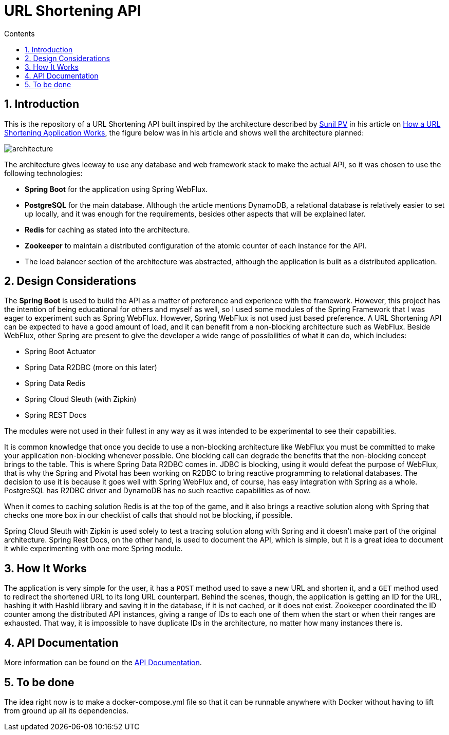 = URL Shortening API
:article-author: https://dzone.com/users/4169695/sunilkrpv.html
:article-url: https://dzone.com/articles/how-a-url-shortening-application-works
:api-doc-url: https://google.com
:sectnums:
:toc:
:toc-title: Contents
:description: README of the URL Shortening API
:imagesdir: ./src/main/resources/img

== Introduction

This is the repository of a URL Shortening API built inspired by the architecture described by
{article-author}[Sunil PV] in his article on {article-url}[How a URL Shortening Application Works],
the figure below was in his article and shows well the architecture planned:

image::architecture.png[]

The architecture gives leeway to use any database and web framework stack to make the actual API,
so it was chosen to use the following technologies:

* *Spring Boot* for the application using Spring WebFlux.
* *PostgreSQL* for the main database. Although the article mentions DynamoDB, a relational database is
relatively easier to set up locally, and it was enough for the requirements, besides other aspects
that will be explained later.
* *Redis* for caching as stated into the architecture.
* *Zookeeper* to maintain a distributed configuration of the atomic counter of each instance for the API.
* The load balancer section of the architecture was abstracted, although the application is built
as a distributed application.

== Design Considerations

The *Spring Boot* is used to build the API as a matter of preference and experience with the framework.
However, this project has the intention of being educational for others and myself as well, so I used
some modules of the Spring Framework that I was eager to experiment such as Spring WebFlux. However,
Spring WebFlux is not used just based preference. A URL Shortening API can be expected to have a good
amount of load, and it can benefit from a non-blocking architecture such as WebFlux. Beside WebFlux,
other Spring are present to give the developer a wide range of possibilities of what it can do, which
includes:

* Spring Boot Actuator
* Spring Data R2DBC (more on this later)
* Spring Data Redis
* Spring Cloud Sleuth (with Zipkin)
* Spring REST Docs

The modules were not used in their fullest in any way as it was intended to be experimental to see their
capabilities.

It is common knowledge that once you decide to use a non-blocking architecture like WebFlux you must
be committed to make your application non-blocking whenever possible. One blocking call can degrade the
benefits that the non-blocking concept brings to the table. This is where Spring Data R2DBC comes in.
JDBC is blocking, using it would defeat the purpose of WebFlux, that is why the Spring and Pivotal has
been working on R2DBC to bring reactive programming to relational databases. The decision to use it is because
it goes well with Spring WebFlux and, of course, has easy integration with Spring as a whole. PostgreSQL
has R2DBC driver and DynamoDB has no such reactive capabilities as of now.

When it comes to caching solution Redis is at the top of the game, and it also brings a reactive solution
along with Spring that checks one more box in our checklist of calls that should not be blocking, if possible.

Spring Cloud Sleuth with Zipkin is used solely to test a tracing solution along with Spring and it doesn't
make part of the original architecture. Spring Rest Docs, on the other hand, is used to document the API,
which is simple, but it is a great idea to document it while experimenting with one more Spring module.

== How It Works

The application is very simple for the user, it has a `POST` method used to save a new URL and shorten it,
and a `GET` method used to redirect the shortened URL to its long URL counterpart.
Behind the scenes, though, the application is getting an ID for the URL, hashing it with HashId library and saving it in the database, if it is not cached, or it does not exist.
Zookeeper coordinated the ID counter among the distributed API instances, giving a range of IDs to each one of them when the start or when their ranges are exhausted.
That way, it is impossible to have duplicate IDs in the architecture, no matter how many instances there is.

== API Documentation

More information can be found on the {api-doc-url}[API Documentation].

== To be done

The idea right now is to make a docker-compose.yml file so that it can be runnable anywhere with Docker without having to lift from ground up all its dependencies.



